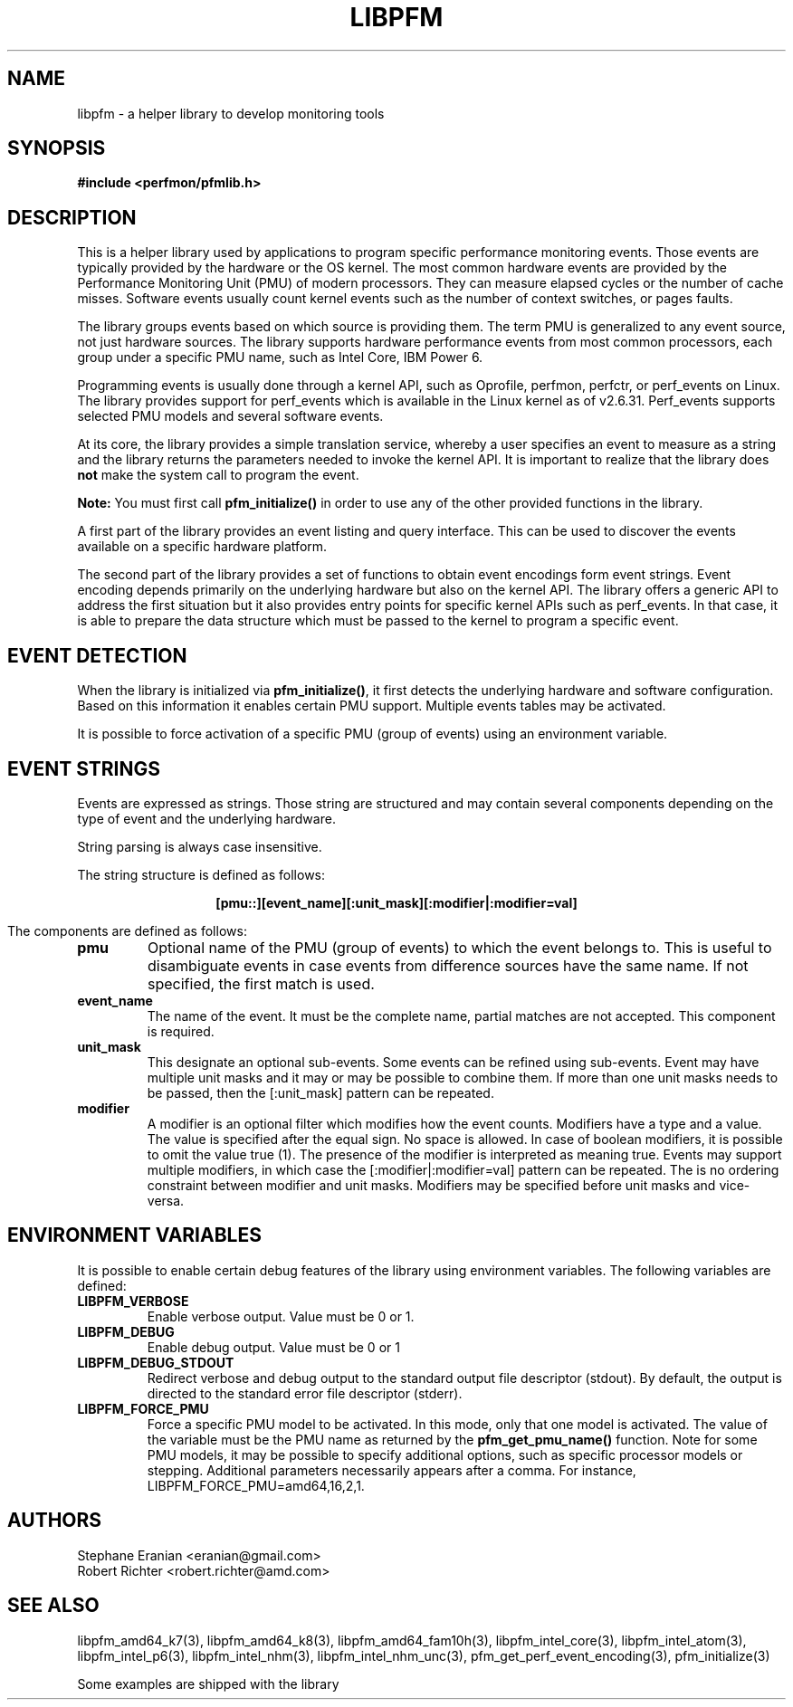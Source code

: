 .TH LIBPFM 4  "May, 2010" "" "Linux Programmer's Manual"
.SH NAME
libpfm \- a helper library to develop monitoring tools 
.SH SYNOPSIS
.nf
.B #include <perfmon/pfmlib.h>

.SH DESCRIPTION
This is a helper library used by applications to program
specific performance monitoring events. Those events are typically
provided by the hardware or the OS kernel. The most common hardware events
are provided by the Performance Monitoring Unit (PMU) of modern processors.
They can measure elapsed cycles or the number of cache misses. Software events
usually count kernel events  such as the number of context switches, or pages faults.

The library groups events based on which source is providing them.
The term PMU is generalized to any event source, not just hardware sources.
The library supports hardware performance events from most common processors,
each group under a specific PMU name, such as Intel Core, IBM Power 6.

Programming events is usually done through a kernel API, such as Oprofile,
perfmon, perfctr, or perf_events on Linux. The library provides support for
perf_events which is available in the Linux kernel as of v2.6.31. Perf_events
supports selected PMU models and several software events.

At its core, the library provides a simple translation service, whereby
a user specifies an event to measure as a string and the library returns
the parameters needed to invoke the kernel API. It is important to realize
that the library does \fBnot\fR make the system call to program the event.

\fBNote:\fR You must first call \fBpfm_initialize()\fR in order to use any of the other
provided functions in the library.

A first part of the library provides an event listing and query
interface. This can be used to discover the events available on a specific hardware 
platform.

The second part of the library provides a set of functions to obtain event
encodings form event strings. Event encoding depends primarily on the underlying
hardware but also on the kernel API. The library offers a generic API to address
the first situation but it also provides entry points for specific kernel APIs such
as perf_events. In that case, it is able to prepare the data structure which
must be passed to the kernel to program a specific event.

.SH EVENT DETECTION

When the library is initialized via \fBpfm_initialize()\fR, it first detects the
underlying hardware and software configuration.  Based on this information
it enables certain PMU support.  Multiple events tables may be activated.

It is possible to force activation of a specific PMU (group of events)
using an environment variable.

.SH EVENT STRINGS
Events are expressed as strings. Those string are structured and may contain
several components depending on the type of event and the underlying hardware.

String parsing is always case insensitive.

The string structure is defined as follows:
.sp
.ce
.B [pmu::][event_name][:unit_mask][:modifier|:modifier=val]

The components are defined as follows:
.TP
.B pmu
Optional name of the PMU (group of events) to which the event belongs to. This is
useful to disambiguate events in case events from difference sources have the same
name. If not specified, the first match is used.
.TP
.B event_name
The name of the event. It must be the complete name, partial matches are not accepted.
This component is required.
.TP
.B unit_mask
This designate an optional sub-events. Some events can be refined using sub-events.
Event may have multiple unit masks and it may or may be possible to combine them.
If more than one unit masks needs to be passed, then the [:unit_mask] pattern can
be repeated.
.TP
.B modifier
A modifier is an optional filter which modifies how the event counts. Modifiers
have a type and a value. The value is specified after the equal sign. No space is
allowed. In case of boolean modifiers, it is possible to omit the value true (1).
The presence of the modifier is interpreted as meaning true. Events may support
multiple modifiers, in which case the [:modifier|:modifier=val] pattern can be
repeated. The is no ordering constraint between modifier and unit masks. Modifiers
may be specified before unit masks and vice-versa.

.SH ENVIRONMENT VARIABLES
It is possible to enable certain debug features of the library using environment
variables. The following variables are defined:
.TP
.B LIBPFM_VERBOSE
Enable verbose output. Value must be 0 or 1. 
.TP
.B LIBPFM_DEBUG
Enable debug  output. Value must be 0 or 1
.TP
.B LIBPFM_DEBUG_STDOUT
Redirect verbose and debug output to the standard output file descriptor (stdout).
By default, the output is directed to the standard error file descriptor (stderr).
.TP
.B LIBPFM_FORCE_PMU
Force a specific PMU model to be activated. In this mode, only that one model
is activated. The value of the variable must be the PMU name as returned by the
\fBpfm_get_pmu_name()\fR function. Note for some PMU models, it may be possible
to specify additional options, such as specific processor models or stepping.
Additional parameters necessarily appears after a comma. For instance,
LIBPFM_FORCE_PMU=amd64,16,2,1.
.SH AUTHORS
.nf
Stephane Eranian <eranian@gmail.com>
Robert Richter <robert.richter@amd.com>
.fi
.SH SEE ALSO
libpfm_amd64_k7(3), libpfm_amd64_k8(3), libpfm_amd64_fam10h(3), libpfm_intel_core(3),
libpfm_intel_atom(3), libpfm_intel_p6(3), libpfm_intel_nhm(3), libpfm_intel_nhm_unc(3),
pfm_get_perf_event_encoding(3), pfm_initialize(3)
.sp
Some examples are shipped with the library

